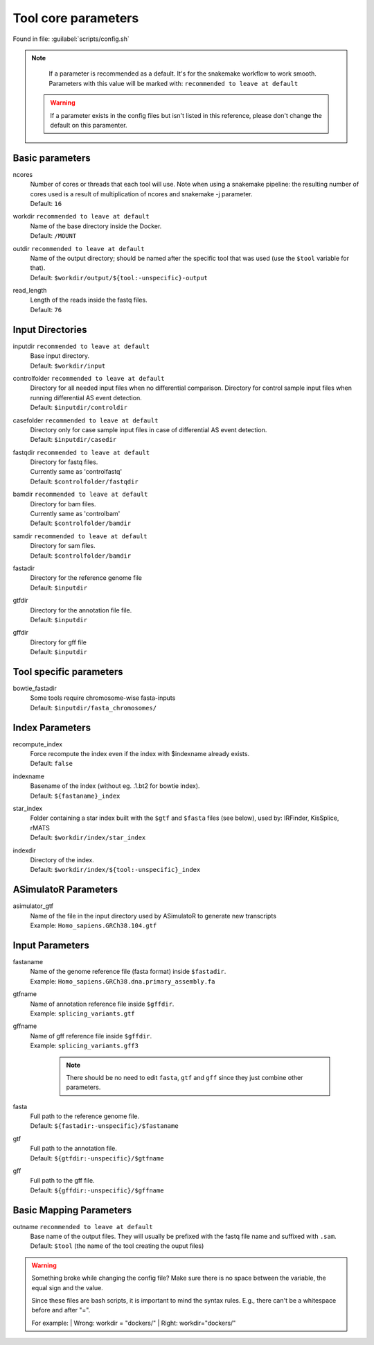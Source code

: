 Tool core parameters
=======================
Found in file: :guilabel:`scripts/config.sh`

.. note::

  If a parameter is recommended as a default. It's for the snakemake workflow to work smooth. Parameters with this value will be marked with: ``recommended to leave at default``

 .. warning::

   If a parameter exists in the config files but isn't listed in this reference, please don't change the default on this paramenter.


Basic parameters
^^^^^^^^^^^^^^^^

ncores
   | Number of cores or threads that each tool will use. Note when using a snakemake pipeline: the resulting number of cores used is a result of multiplication of ncores and snakemake -j parameter.
   | Default: ``16``

workdir ``recommended to leave at default``
   | Name of the base directory inside the Docker.
   | Default: ``/MOUNT``

outdir ``recommended to leave at default``
   | Name of the output directory; should be named after the specific tool that was used (use the ``$tool`` variable for that).
   | Default: ``$workdir/output/${tool:-unspecific}-output``

read_length
   | Length of the reads inside the fastq files.
   | Default: ``76``

Input Directories
^^^^^^^^^^^^^^^^^

inputdir ``recommended to leave at default``
   | Base input directory.
   | Default: ``$workdir/input``

controlfolder ``recommended to leave at default``
   | Directory for all needed input files when no differential comparison. Directory for control sample input files when running differential AS event detection.
   | Default: ``$inputdir/controldir``

casefolder ``recommended to leave at default``
   | Directory only for case sample input files in case of differential AS event detection.
   | Default: ``$inputdir/casedir``

fastqdir ``recommended to leave at default``
   | Directory for fastq files.
   | Currently same as 'controlfastq'
   | Default: ``$controlfolder/fastqdir``

bamdir ``recommended to leave at default``
   | Directory for bam files.
   | Currently same as 'controlbam'
   | Default: ``$controlfolder/bamdir``

samdir ``recommended to leave at default``
   | Directory for sam files.
   | Default: ``$controlfolder/bamdir``

fastadir
   | Directory for the reference genome file
   | Default: ``$inputdir``

gtfdir
   | Directory for the annotation file file.
   | Default: ``$inputdir``

gffdir
   | Directory for gff file
   | Default: ``$inputdir``

Tool specific parameters
^^^^^^^^^^^^^^^^^^^^^^^^

bowtie_fastadir
    | Some tools require chromosome-wise fasta-inputs
    | Default: ``$inputdir/fasta_chromosomes/``



Index Parameters
^^^^^^^^^^^^^^^^

recompute_index
   | Force recompute the index even if the index with $indexname already exists.
   | Default: ``false``

indexname
   | Basename of the index (without eg. .1.bt2 for bowtie index).
   | Default: ``${fastaname}_index``

star_index
  | Folder containing a star index built with the ``$gtf`` and ``$fasta`` files (see below), used by: IRFinder, KisSplice, rMATS
  | Default: ``$workdir/index/star_index``

indexdir
   | Directory of the index.
   | Default: ``$workdir/index/${tool:-unspecific}_index``



ASimulatoR Parameters
^^^^^^^^^^^^^^^^^^^^^

asimulator_gtf
  | Name of the file in the input directory used by ASimulatoR to generate new transcripts
  | Example: ``Homo_sapiens.GRCh38.104.gtf``


Input Parameters
^^^^^^^^^^^^^^^^

fastaname
  | Name of the genome reference file (fasta format) inside ``$fastadir``.
  | Example: ``Homo_sapiens.GRCh38.dna.primary_assembly.fa``

gtfname
  | Name of annotation reference file inside ``$gffdir``.
  | Example: ``splicing_variants.gtf``

gffname
  | Name of gff reference file inside ``$gffdir``.
  | Example: ``splicing_variants.gff3``

   .. note::

    There should be no need to edit ``fasta``, ``gtf`` and ``gff`` since they just combine other parameters.

fasta
  | Full path to the reference genome file.
  | Default: ``${fastadir:-unspecific}/$fastaname``

gtf
  | Full path to the annotation file.
  | Default: ``${gtfdir:-unspecific}/$gtfname``

gff
  | Full path to the gff file.
  | Default: ``${gffdir:-unspecific}/$gffname``




Basic Mapping Parameters
^^^^^^^^^^^^^^^^^^^^^^^^^

outname ``recommended to leave at default``
    | Base name of the output files. They will usually be prefixed with the fastq file name and suffixed with ``.sam``.
    | Default: ``$tool`` (the name of the tool creating the ouput files)


.. warning::

      Something broke while changing the config file? Make sure there is no space between the variable, the equal sign and the value.

      Since these files are bash scripts, it is important to mind the syntax rules. E.g., there can't be a whitespace before and after "=".

      For example:
      | Wrong: workdir = "dockers/"
      | Right: workdir="dockers/"
